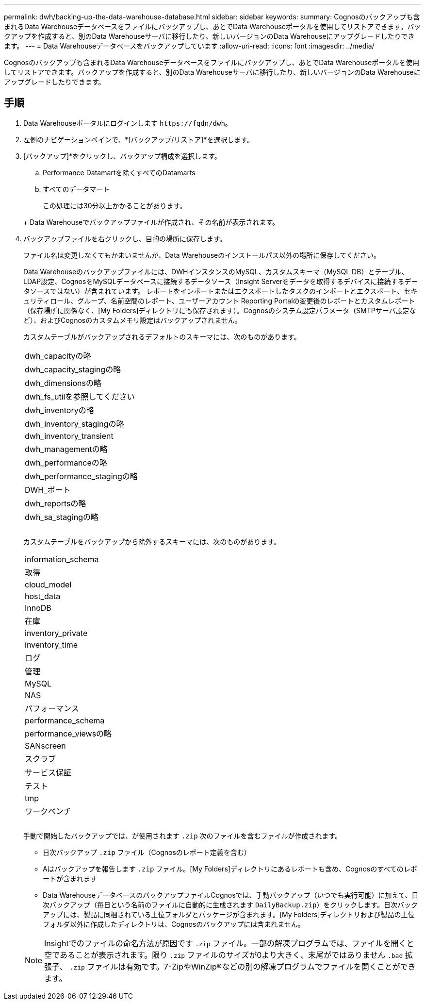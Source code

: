 ---
permalink: dwh/backing-up-the-data-warehouse-database.html 
sidebar: sidebar 
keywords:  
summary: Cognosのバックアップも含まれるData Warehouseデータベースをファイルにバックアップし、あとでData Warehouseポータルを使用してリストアできます。バックアップを作成すると、別のData Warehouseサーバに移行したり、新しいバージョンのData Warehouseにアップグレードしたりできます。 
---
= Data Warehouseデータベースをバックアップしています
:allow-uri-read: 
:icons: font
:imagesdir: ../media/


[role="lead"]
Cognosのバックアップも含まれるData Warehouseデータベースをファイルにバックアップし、あとでData Warehouseポータルを使用してリストアできます。バックアップを作成すると、別のData Warehouseサーバに移行したり、新しいバージョンのData Warehouseにアップグレードしたりできます。



== 手順

. Data Warehouseポータルにログインします `+https://fqdn/dwh+`。
. 左側のナビゲーションペインで、*[バックアップ/リストア]*を選択します。
. [バックアップ]*をクリックし、バックアップ構成を選択します。
+
.. Performance Datamartを除くすべてのDatamarts
.. すべてのデータマート


+
この処理には30分以上かかることがあります。

+
+ Data Warehouseでバックアップファイルが作成され、その名前が表示されます。

. バックアップファイルを右クリックし、目的の場所に保存します。
+
ファイル名は変更しなくてもかまいませんが、Data Warehouseのインストールパス以外の場所に保存してください。

+
Data Warehouseのバックアップファイルには、DWHインスタンスのMySQL、カスタムスキーマ（MySQL DB）とテーブル、LDAP設定、CognosをMySQLデータベースに接続するデータソース（Insight Serverをデータを取得するデバイスに接続するデータソースではない）が含まれています。 レポートをインポートまたはエクスポートしたタスクのインポートとエクスポート、セキュリティロール、グループ、名前空間のレポート、ユーザーアカウント Reporting Portalの変更後のレポートとカスタムレポート（保存場所に関係なく、[My Folders]ディレクトリにも保存されます）。Cognosのシステム設定パラメータ（SMTPサーバ設定など）、およびCognosのカスタムメモリ設定はバックアップされません。

+
カスタムテーブルがバックアップされるデフォルトのスキーマには、次のものがあります。

+
|===


 a| 
dwh_capacityの略



 a| 
dwh_capacity_stagingの略



 a| 
dwh_dimensionsの略



 a| 
dwh_fs_utilを参照してください



 a| 
dwh_inventoryの略



 a| 
dwh_inventory_stagingの略



 a| 
dwh_inventory_transient



 a| 
dwh_managementの略



 a| 
dwh_performanceの略



 a| 
dwh_performance_stagingの略



 a| 
DWH_ポート



 a| 
dwh_reportsの略



 a| 
dwh_sa_stagingの略



 a| 



 a| 



 a| 

|===
+
カスタムテーブルをバックアップから除外するスキーマには、次のものがあります。

+
|===


 a| 
information_schema



 a| 
取得



 a| 
cloud_model



 a| 
host_data



 a| 
InnoDB



 a| 
在庫



 a| 
inventory_private



 a| 
inventory_time



 a| 
ログ



 a| 
管理



 a| 
MySQL



 a| 
NAS



 a| 
パフォーマンス



 a| 
performance_schema



 a| 
performance_viewsの略



 a| 
SANscreen



 a| 
スクラブ



 a| 
サービス保証



 a| 
テスト



 a| 
tmp



 a| 
ワークベンチ



 a| 



 a| 



 a| 

|===
+
手動で開始したバックアップでは、が使用されます `.zip` 次のファイルを含むファイルが作成されます。

+
** 日次バックアップ `.zip` ファイル（Cognosのレポート定義を含む）
** Aはバックアップを報告します `.zip` ファイル。[My Folders]ディレクトリにあるレポートも含め、Cognosのすべてのレポートが含まれます
** Data WarehouseデータベースのバックアップファイルCognosでは、手動バックアップ（いつでも実行可能）に加えて、日次バックアップ（毎日という名前のファイルに自動的に生成されます `DailyBackup.zip`）をクリックします。日次バックアップには、製品に同梱されている上位フォルダとパッケージが含まれます。[My Folders]ディレクトリおよび製品の上位フォルダ以外に作成したディレクトリは、Cognosのバックアップには含まれません。


+
[NOTE]
====
Insightでのファイルの命名方法が原因です `.zip` ファイル。一部の解凍プログラムでは、ファイルを開くと空であることが表示されます。限り `.zip` ファイルのサイズが0より大きく、末尾がではありません `.bad` 拡張子、 `.zip` ファイルは有効です。7-ZipやWinZip®などの別の解凍プログラムでファイルを開くことができます。

====

